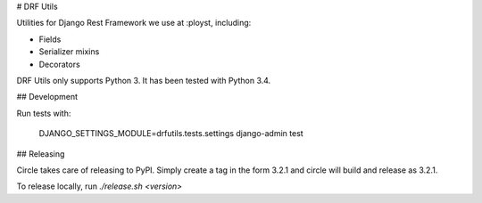 # DRF Utils

Utilities for Django Rest Framework we use at :ployst, including:

- Fields
- Serializer mixins
- Decorators

DRF Utils only supports Python 3. It has been tested with Python 3.4.

## Development

Run tests with:

    DJANGO_SETTINGS_MODULE=drfutils.tests.settings django-admin test

## Releasing

Circle takes care of releasing to PyPI. Simply create a tag in the form
3.2.1 and circle will build and release as 3.2.1.

To release locally, run `./release.sh <version>`


